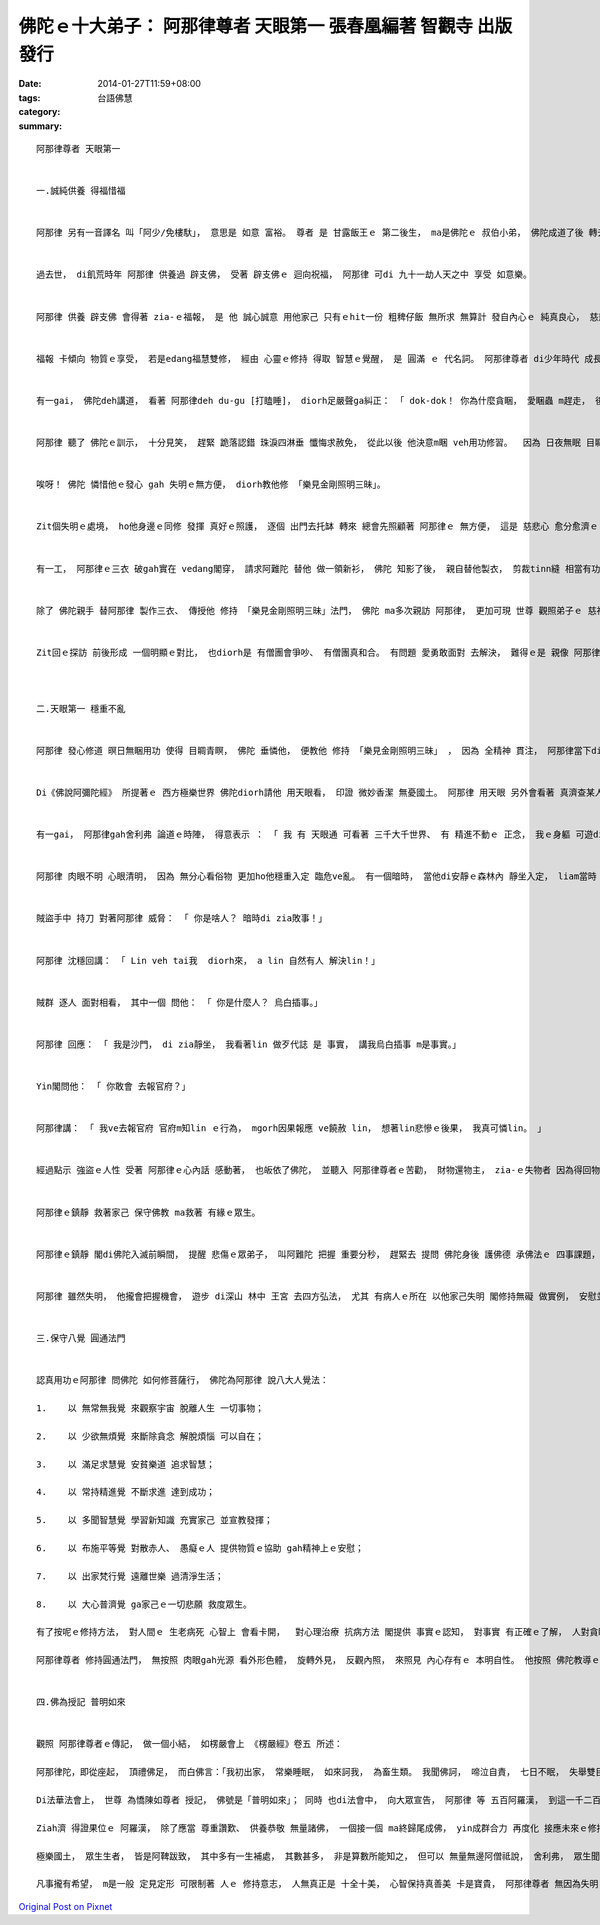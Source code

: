 佛陀ｅ十大弟子： 阿那律尊者 天眼第一  張春凰編著 智觀寺 出版發行
#############################################################################################

:date: 2014-01-27T11:59+08:00
:tags: 
:category: 台語佛慧
:summary: 


:: 

  阿那律尊者 天眼第一


  一.誠純供養 得福惜福


  阿那律 另有一音譯名 叫「阿少/免樓馱」， 意思是 如意 富裕。 尊者 是 甘露飯王ｅ 第二後生， ma是佛陀ｅ 叔伯小弟， 佛陀成道了後 轉去母國都城 宣教說理， 度化 王室七個王子 出家， 阿那律 是 其中之一。


  過去世， di飢荒時年 阿那律 供養過 辟支佛， 受著 辟支佛ｅ 迴向祝福， 阿那律 可di 九十一劫人天之中 享受 如意樂。


  阿那律 供養 辟支佛 會得著 zia-ｅ福報， 是 他 誠心誠意 用他家己 只有ｅhit一份 粗稗仔飯 無所求 無算計 發自內心ｅ 純真良心， 慈悲分享 ho修道證悟ｅ 托缽佛者， zit份善心， 相當可貴， 得著ｅ回報 足大 足久。 Zit個 真誠ｅ布施  diorh是《地藏經》所講ｅ 「捨一得萬報」 ｅ義趣。


  福報 卡傾向 物質ｅ享受， 若是edang福慧雙修， 經由 心靈ｅ修持 得取 智慧ｅ覺醒， 是 圓滿 ｅ 代名詞。 阿那律尊者 di少年時代 成長di皇宮 穿食無煩惱， 俗事苦死ho父王 總ga隔開避免， 萬分保護。 雖是按呢， 尊者 聽過 佛陀ｅ說法 gah 看著 難陀、 羅睺羅 隨佛出家， ma決意veh出家。  阿那律 從此踏入 修行ｅ旅程， 表面上， 世俗人ｅ 榮華富貴 已經離緣， 實質上 得福惜福ｅ hit份 心靈上ｅ福德 閣開啟著 另一扇 靈魂門窗。


  有一gai， 佛陀deh講道， 看著 阿那律deh du-gu [打瞌睡]， diorh足嚴聲ga糾正： 「 dok-dok！ 你為什麼貪睏， 愛睏蟲 m趕走， 後世人 轉做 螺螄蚌蛤 目睭瞌瞌 睏一千冬， 免聽會著 佛名號！」


  阿那律 聽了 佛陀ｅ訓示， 十分見笑， 趕緊 跪落認錯 珠淚四淋垂 懺悔求赦免， 從此以後 他決意m睏 veh用功修習。  因為 日夜無眠 目睭無歇睏， 七工了後 suah失明。 中間 佛陀 知影他ｅ做法 gah 了解他ｅ忠直， diorh勸他講： 「 修行m食， 本底ve通， 甚過頭ma ve用ｅ！ 所有眾生 攏愛進食 ziah會活leh！ 親像 耳仔 以聲音 做食物， 鼻仔 以芳味 做食物， 舌 以美味 做食物， 目睭 以睏眠 做食物。 修道ma是按呢； 涅槃 以無放逸 做食物， 眼根以睏眠 做食物， 你當該 愛有睏眠， 保護目睭ziah是。 」  固執ｅ 阿那律 忠實 家己ｅ心意 回應講： 「 我咒過誓， 盡我一生 有形年壽， 無愛閣睏啊！」


  唉呀！ 佛陀 憐惜他ｅ發心 gah 失明ｅ無方便， diorh教他修 「樂見金剛照明三昧」。


  Zit個失明ｅ處境， ho他身邊ｅ同修 發揮 真好ｅ照護， 逐個 出門去托缽 轉來 總會先照顧著 阿那律ｅ 無方便， 這是 慈悲心 愈分愈濟ｅ 團體生活。


  有一工， 阿那律ｅ三衣 破gah實在 vedang閣穿， 請求阿難陀 替他 做一領新衫， 佛陀 知影了後， 親自替他製衣， 剪裁tinn縫 相當有功夫， 阿難陀、 舍利弗、 目犍連 看著 佛陀ｅ手藝 相當感佩。 阿那律 向佛陀回報： 「 世間 上尊貴ｅ師父 為什麼veh 替我 做新衫？」 佛陀回講： 「因為 咱攏需要 積福德！ 」 阿那律 閣回講： 「 導師 是 世間上 上ho人敬佩ｅ尊者， 而且已有 無可比 無量無邊ｅ 福德！」 佛陀 親切安慰他： 「 做好事 積福德， 無嫌濟 人人攏真甲意！」 師尊慈祥 學子diorh有模範 可遵照， 上形下效 這是 妙好ｅ身教。


  除了 佛陀親手 替阿那律 製作三衣、 傳授他 修持 「樂見金剛照明三昧」法門， 佛陀 ma多次親訪 阿那律， 更加可現 世尊 觀照弟子ｅ 慈祥教化。 一部份因緣 是 因為 阿那律、 跋提、 刼賓那 三位聖者 做伙di波利耶沙羅林 激勵修行。 有一回， 佛陀di 俱睒彌ｅ所在 以 長壽王忍辱ｅ故事， 勉勵逐家 以包容代替怨恨 來調解 弟子之間ｅ 激烈爭議 了後， diorh順步 親臨來到 波利耶沙羅 林中， 看著 三位弟子 專心一意 deh用功， 弟子精進 老師 那有 無歡喜ｅ代誌， 尚且 yin三位 已經是修證者 並無按呢diorh自滿， 仝款認真 依照 佛陀ｅ教導 精進再進益， yin互相 請教討論 交流檢討 ma定下規矩提升 修持ｅ效率。 佛陀liam當時來到， 弟子真正 非常歡喜， 導師 看著 寧靜和睦ｅ氣氛 diorh呵咾講： 「 Lin和氣修道， 過著 無諍、 平和、 共勉、 安樂ｅ生活， 一心一意、 一師一道， 合作互助ｅ 和合， 真是 人生 第一美滿ｅ 好代誌！ 」


  Zit回ｅ探訪 前後形成 一個明顯ｅ對比， 也diorh是 有僧團會爭吵、 有僧團真和合。 有問題 愛勇敢面對 去解決， 難得ｅ是 親像 阿那律， 得福惜福 家己無驕氣 無浪費， 若是 人ｅ福份 是 一定ｅ， di平凡穩固 求進步 diorh是 生命長流水， 親像 好天 積雨來糧ｅ 備用， 按呢 ma印證 佛陀所講ｅ 福德是無嫌濟。



  二.天眼第一 穩重不亂


  阿那律 發心修道 暝日無睏用功 使得 目睭青瞑， 佛陀 垂憐他， 便教他 修持 「樂見金剛照明三昧」 ， 因為 全精神 貫注， 阿那律當下diorh 得著天眼， 觀看十方 無障礙， 閣得著 阿羅漢果。


  Di《佛說阿彌陀經》 所提著ｅ 西方極樂世界 佛陀diorh請他 用天眼看， 印證 微妙香潔 無憂國土。 阿那律 用天眼 另外會看著 真濟查某人 墜入地獄， 便請示佛陀： 「女性 天生具有 母性ｅ溫柔、 比查甫人 卡有慈愛心、 ma真容易 入信佛教， 為什麼免不了 入去烏暗痛苦ｅ獄門 ？」 佛陀點出： 「 女性ia有真濟弱點 比如 di早起時 yinｅ貪心上重， siau想全世界ｅ財寶 攏入來yin兜上gai好； 中晝時， yinｅ嫉妒心上大， yin感覺 全世界ｅ人 攏會妨擬著她； di夕暗時， 慾念心上大， 不時diorh會數念 有異性di身邊， zit三種心 往往容易ho yin犯罪！」 這師徒ｅ問答， 可是一面 女性修持ｅ反思明鏡。


  有一gai， 阿那律gah舍利弗 論道ｅ時陣， 得意表示 ： 「 我 有 天眼通 可看著 三千大千世界、 有 精進不動ｅ 正念， 我ｅ身軀 可遊di寂靜ｅ天地當中， 我ｅ心 已離取著 無染去執， ve閣散亂，  請問尊者， 這diorh是 離煩惱得解脫 嗎？」 長老舍利弗 真無客氣ga他指訓： 「 尊者阿那律！ 你講 你有 可看著三千大千世界ｅ天眼， 這是 驕傲ｅ 我慢心； 有不動ｅ正念 這是 令心高舉 ve得安靜ｅ 掉舉心； 心已經離取著， 無閣散亂 這是狂妄心。 以我所了解ｅ佛法， zit三種心 無去掉， vedang切斷煩惱 得解脫！ 」 聽了zia-ｅ批評， 阿那律 不但無受氣， 顛倒接納 先輩見道者ｅ指教 謙虛修正家己。


  阿那律 肉眼不明 心眼清明， 因為 無分心看俗物 更加ho他穩重入定 臨危ve亂。 有一個暗時， 當他di安靜ｅ森林內 靜坐入定， liam當時 聽著一陣吵鬧聲， 阿那律天眼一看， 原來是一群盜賊 veh 來樹林中 分配yin搶來ｅ財物， 等zit群人來到， 看著尊者 其中一個 便講 ： 「 慘啊！ Ho人看著啊！ 有夠衰， 只好ga zit個除掉！」


  賊盜手中 持刀 對著阿那律 威脅： 「 你是啥人？ 暗時di zia敗事！」


  阿那律 沈穩回講： 「 Lin veh tai我  diorh來， a lin 自然有人 解決lin！」


  賊群 逐人 面對相看， 其中一個 問他： 「 你是什麼人？ 烏白插事。」


  阿那律 回應： 「 我是沙門， di zia靜坐， 我看著lin 做歹代誌 是 事實， 講我烏白插事 m是事實。」


  Yin閣問他： 「 你敢會 去報官府？」


  阿那律講： 「 我ve去報官府 官府m知lin ｅ行為， mgorh因果報應 ve饒赦 lin， 想著lin悲慘ｅ後果， 我真可憐lin。 」


  經過點示 強盜ｅ人性 受著 阿那律ｅ心內話 感動著， 也皈依了佛陀， 並聽入 阿那律尊者ｅ苦勸， 財物還物主， zia-ｅ失物者 因為得回物品 感心 阿那律ｅ精神 感化強蠻賊人， 也ma皈依佛陀。


  阿那律ｅ鎮靜 救著家己 保守佛教 ma救著 有緣ｅ眾生。


  阿那律ｅ鎮靜 閣di佛陀入滅前瞬間， 提醒 悲傷ｅ眾弟子， 叫阿難陀 把握 重要分秒， 趕緊去 提問 佛陀身後 護佛德 承佛法ｅ 四事課題， 來留下重要ｅ主旨， 可見 心明ｅ人 是何等 見凡人所不見！


  阿那律 雖然失明， 他攏會把握機會， 遊步 di深山 林中 王宮 去四方弘法， 尤其 有病人ｅ所在 以他家己失明 閣修持無礙 做實例， 安慰並鼓勵 修苦者 積極面對人生， 盡心力 慈悲喜捨 做一個佛弟子 行使有意義ｅ活動。


  三.保守八覺 圓通法門


  認真用功ｅ阿那律 問佛陀 如何修菩薩行， 佛陀為阿那律 說八大人覺法：

  1.	以 無常無我覺 來觀察宇宙 脫離人生 一切事物；

  2.	以 少欲無煩覺 來斷除貪念 解脫煩惱 可以自在；

  3.	以 滿足求慧覺 安貧樂道 追求智慧；

  4.	以 常持精進覺 不斷求進 達到成功；

  5.	以 多聞智慧覺 學習新知識 充實家己 並宣教發揮；

  6.	以 布施平等覺 對散赤人、 愚癡ｅ人 提供物質ｅ協助 gah精神上ｅ安慰；

  7.	以 出家梵行覺 遠離世樂 過清淨生活；

  8.	以 大心普濟覺 ga家己ｅ一切悲願 救度眾生。

  有了按呢ｅ修持方法， 對人間ｅ 生老病死 心智上 會看卡開，  對心理治療 抗病方法 閣提供 事實ｅ認知， 對事實 有正確ｅ了解， 人對貪瞋癡ｅ 業障 有正面ｅ應對， 按呢 卡容易 安定著 一般人 不可避免ｅ 生死困擾 所引起ｅ 焦慮心病， 阿那律尊者 時常去探訪 身心勞煩ｅ病者， 以自身做例 為yin開示，  安慰著 眾生ｅ 痛苦gah愚癡， 實現 大醫王ｅ良方。

  阿那律尊者 修持圓通法門， 無按照 肉眼gah光源 看外形色體， 旋轉外見， 反觀內照， 來照見 內心存有ｅ 本明自性。 他按照 佛陀教導ｅ 樂見照明 金剛三昧 途徑 修習， 並無 因為失明 失去看著 外界形體 ｅ能力 來阻礙修行， 因為 依賴看外界ｅ 有形世界， 容易受影響 來分心散亂， 不如反觀內心， 反可洞見 明心自性， 達到 金剛堅固ｅ 正定境界。


  四.佛為授記 普明如來


  觀照 阿那律尊者ｅ傳記， 做一個小結， 如楞嚴會上 《楞嚴經》卷五 所述：

  阿那律陀，即從座起， 頂禮佛足， 而白佛言：「我初出家， 常樂睡眠， 如來訶我， 為畜生類。 我聞佛訶， 啼泣自責， 七日不眠， 失舉雙目。 世尊示我， 樂見照明， 金剛三昧 。 我不因眼， 觀見十方， 精真洞然， 如觀掌果。 如來印我， 成阿羅漢。 佛問圓通， 如我所證， 旋見循元， 斯為第一。 」

  Di法華法會上， 世尊 為憍陳如尊者 授記， 佛號是「普明如來」； 同時 也di法會中， 向大眾宣告， 阿那律 等 五百阿羅漢， 到這一千二百五十位弟子來授記， 佛號皆是「普明如來」。

  Ziah濟 得證果位ｅ 阿羅漢， 除了應當 尊重讚歎、 供養恭敬 無量諸佛， 一個接一個 ma終歸尾成佛， yin成群合力 再度化 接應未來ｅ修持者， 親像《阿彌陀經》 所述：

  極樂國土， 眾生生者， 皆是阿鞞跋致， 其中多有一生補處， 其數甚多， 非是算數所能知之， 但可以 無量無邊阿僧祗說， 舍利弗， 眾生聞者， 應當發願， 願生彼國。

  凡事攏有希望， m是一般 定見定形 可限制著 人ｅ 修持意志， 人無真正是 十全十美， 心智保持真善美 卡是寶貴， 阿那律尊者 無因為失明 失去修道ｅ機會， 顛倒 心智發明 圓覺通透， 成做 優秀出落ｅ 佛陀十大弟子之一。 Di世尊教主 帶領之下， 承續 宣法牽引 教化ｅ責任， 阿那律尊者 成就了zit個殊勝ｅ示範。



`Original Post on Pixnet <http://daiqi007.pixnet.net/blog/post/42830251>`_